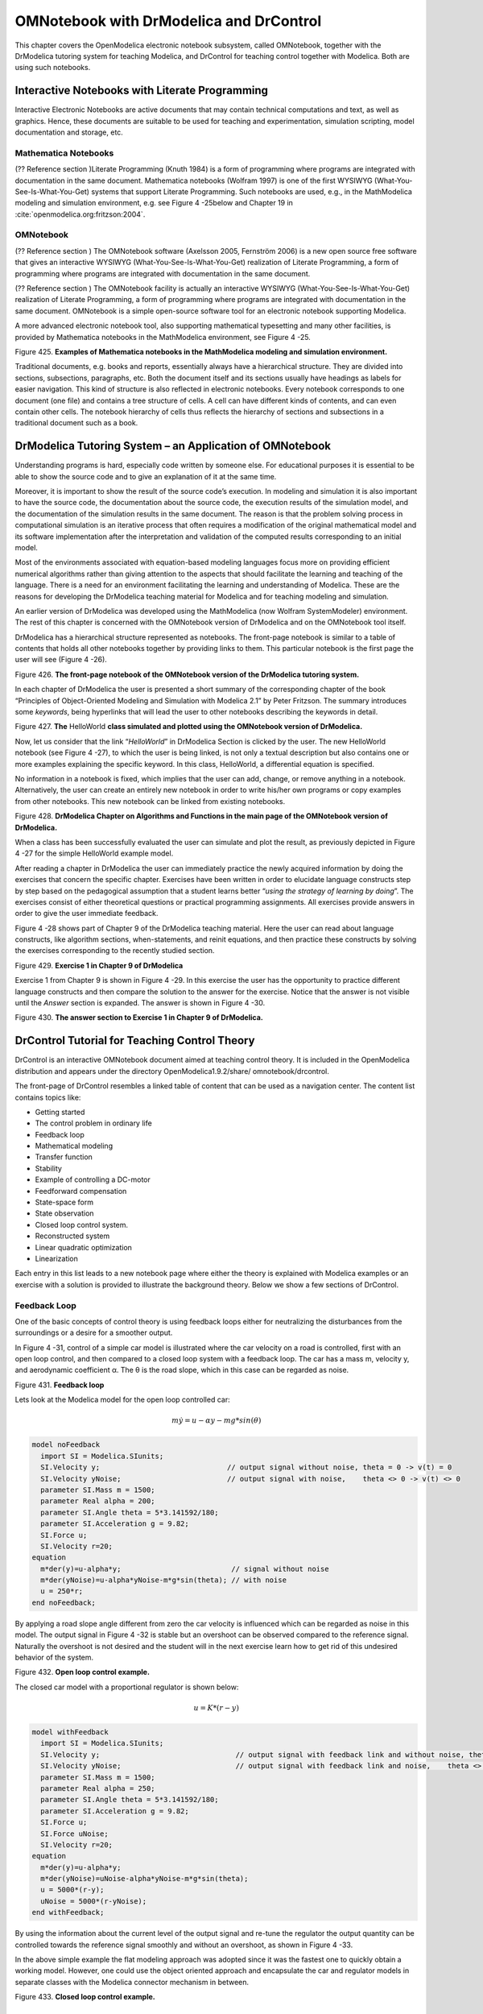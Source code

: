 OMNotebook with DrModelica and DrControl
========================================

This chapter covers the OpenModelica electronic notebook subsystem,
called OMNotebook, together with the DrModelica tutoring system for
teaching Modelica, and DrControl for teaching control together with
Modelica. Both are using such notebooks.

Interactive Notebooks with Literate Programming
-----------------------------------------------

Interactive Electronic Notebooks are active documents that may contain
technical computations and text, as well as graphics. Hence, these
documents are suitable to be used for teaching and experimentation,
simulation scripting, model documentation and storage, etc.

Mathematica Notebooks
~~~~~~~~~~~~~~~~~~~~~

(?? Reference section )Literate Programming (Knuth 1984) is a form of
programming where programs are integrated with documentation in the same
document. Mathematica notebooks (Wolfram 1997) is one of the first
WYSIWYG (What-You-See-Is-What-You-Get) systems that support Literate
Programming. Such notebooks are used, e.g., in the MathModelica modeling
and simulation environment, e.g. see Figure 4 -25below and Chapter 19 in
:cite:`openmodelica.org:fritzson:2004`.

OMNotebook
~~~~~~~~~~

(?? Reference section ) The OMNotebook software (Axelsson 2005,
Fernström 2006) is a new open source free software that gives an
interactive WYSIWYG (What-You-See-Is-What-You-Get) realization of
Literate Programming, a form of programming where programs are
integrated with documentation in the same document.

(?? Reference section ) The OMNotebook facility is actually an
interactive WYSIWYG (What-You-See-Is-What-You-Get) realization of
Literate Programming, a form of programming where programs are
integrated with documentation in the same document. OMNotebook is a
simple open-source software tool for an electronic notebook supporting
Modelica.

A more advanced electronic notebook tool, also supporting mathematical
typesetting and many other facilities, is provided by Mathematica
notebooks in the MathModelica environment, see Figure 4 -25.

Figure 425. **Examples of Mathematica notebooks in the MathModelica
modeling and simulation environment.**

Traditional documents, e.g. books and reports, essentially always have a
hierarchical structure. They are divided into sections, subsections,
paragraphs, etc. Both the document itself and its sections usually have
headings as labels for easier navigation. This kind of structure is also
reflected in electronic notebooks. Every notebook corresponds to one
document (one file) and contains a tree structure of cells. A cell can
have different kinds of contents, and can even contain other cells. The
notebook hierarchy of cells thus reflects the hierarchy of sections and
subsections in a traditional document such as a book.

DrModelica Tutoring System – an Application of OMNotebook
---------------------------------------------------------

Understanding programs is hard, especially code written by someone else.
For educational purposes it is essential to be able to show the source
code and to give an explanation of it at the same time.

Moreover, it is important to show the result of the source code’s
execution. In modeling and simulation it is also important to have the
source code, the documentation about the source code, the execution
results of the simulation model, and the documentation of the simulation
results in the same document. The reason is that the problem solving
process in computational simulation is an iterative process that often
requires a modification of the original mathematical model and its
software implementation after the interpretation and validation of the
computed results corresponding to an initial model.

Most of the environments associated with equation-based modeling
languages focus more on providing efficient numerical algorithms rather
than giving attention to the aspects that should facilitate the learning
and teaching of the language. There is a need for an environment
facilitating the learning and understanding of Modelica. These are the
reasons for developing the DrModelica teaching material for Modelica and
for teaching modeling and simulation.

An earlier version of DrModelica was developed using the MathModelica
(now Wolfram SystemModeler) environment. The rest of this chapter is
concerned with the OMNotebook version of DrModelica and on the
OMNotebook tool itself.

DrModelica has a hierarchical structure represented as notebooks. The
front-page notebook is similar to a table of contents that holds all
other notebooks together by providing links to them. This particular
notebook is the first page the user will see (Figure 4 -26).

Figure 426. **The front-page notebook of the OMNotebook version of the
DrModelica tutoring system.**

In each chapter of DrModelica the user is presented a short summary of
the corresponding chapter of the book “Principles of Object-Oriented
Modeling and Simulation with Modelica 2.1” by Peter Fritzson. The
summary introduces some *keywords*, being hyperlinks that will lead the
user to other notebooks describing the keywords in detail.

\ |image19|

Figure 427. **The** HelloWorld **class simulated and plotted using the
OMNotebook version of DrModelica.**

Now, let us consider that the link “\ *HelloWorld*\ ” in DrModelica
Section is clicked by the user. The new HelloWorld notebook (see Figure
4 -27), to which the user is being linked, is not only a textual
description but also contains one or more examples explaining the
specific keyword. In this class, HelloWorld, a differential equation is
specified.

No information in a notebook is fixed, which implies that the user can
add, change, or remove anything in a notebook. Alternatively, the user
can create an entirely new notebook in order to write his/her own
programs or copy examples from other notebooks. This new notebook can be
linked from existing notebooks.

Figure 428. **DrModelica Chapter on Algorithms and Functions in the main
page of the OMNotebook version of DrModelica.**

When a class has been successfully evaluated the user can simulate and
plot the result, as previously depicted in Figure 4 -27 for the simple
HelloWorld example model.

After reading a chapter in DrModelica the user can immediately practice
the newly acquired information by doing the exercises that concern the
specific chapter. Exercises have been written in order to elucidate
language constructs step by step based on the pedagogical assumption
that a student learns better “\ *using the strategy of learning by
doing*\ ”. The exercises consist of either theoretical questions or
practical programming assignments. All exercises provide answers in
order to give the user immediate feedback.

Figure 4 -28 shows part of Chapter 9 of the DrModelica teaching
material. Here the user can read about language constructs, like
algorithm sections, when-statements, and reinit equations, and then
practice these constructs by solving the exercises corresponding to the
recently studied section.

|image20|

Figure 429. **Exercise 1 in Chapter 9 of DrModelica**

Exercise 1 from Chapter 9 is shown in Figure 4 -29. In this exercise the
user has the opportunity to practice different language constructs and
then compare the solution to the answer for the exercise. Notice that
the answer is not visible until the *Answer* section is expanded. The
answer is shown in Figure 4 -30.

Figure 430. \ **The answer section to Exercise 1 in Chapter 9 of
DrModelica.**

DrControl Tutorial for Teaching Control Theory
----------------------------------------------

DrControl is an interactive OMNotebook document aimed at teaching
control theory. It is included in the OpenModelica distribution and
appears under the directory OpenModelica1.9.2/share/
omnotebook/drcontrol.

The front-page of DrControl resembles a linked table of content that can
be used as a navigation center. The content list contains topics like:

-  Getting started

-  The control problem in ordinary life

-  Feedback loop

-  Mathematical modeling

-  Transfer function

-  Stability

-  Example of controlling a DC-motor

-  Feedforward compensation

-  State-space form

-  State observation

-  Closed loop control system.

-  Reconstructed system

-  Linear quadratic optimization

-  Linearization

Each entry in this list leads to a new notebook page where either the
theory is explained with Modelica examples or an exercise with a
solution is provided to illustrate the background theory. Below we show
a few sections of DrControl.

Feedback Loop
~~~~~~~~~~~~~

One of the basic concepts of control theory is using feedback loops
either for neutralizing the disturbances from the surroundings or a
desire for a smoother output.

In Figure 4 -31, control of a simple car model is illustrated where the
car velocity on a road is controlled, first with an open loop control,
and then compared to a closed loop system with a feedback loop. The car
has a mass m, velocity y, and aerodynamic coefficient α. The θ is the
road slope, which in this case can be regarded as noise.

Figure 431. **Feedback loop**

Lets look at the Modelica model for the open loop controlled car:

.. math::
  m \dot y = u - \alpha y - m g * sin(\theta)

.. code-block:: modelica

  model noFeedback
    import SI = Modelica.SIunits;
    SI.Velocity y;                              // output signal without noise, theta = 0 -> v(t) = 0
    SI.Velocity yNoise;                         // output signal with noise,    theta <> 0 -> v(t) <> 0
    parameter SI.Mass m = 1500;
    parameter Real alpha = 200;
    parameter SI.Angle theta = 5*3.141592/180;
    parameter SI.Acceleration g = 9.82;
    SI.Force u;
    SI.Velocity r=20;
  equation
    m*der(y)=u-alpha*y;                          // signal without noise
    m*der(yNoise)=u-alpha*yNoise-m*g*sin(theta); // with noise
    u = 250*r;
  end noFeedback;

By applying a road slope angle different from zero the car velocity is
influenced which can be regarded as noise in this model. The output
signal in Figure 4 -32 is stable but an overshoot can be observed
compared to the reference signal. Naturally the overshoot is not desired
and the student will in the next exercise learn how to get rid of this
undesired behavior of the system.

Figure 432. **Open loop control example.**

The closed car model with a proportional regulator is shown below:

.. math::
  u = K*(r-y)

.. code-block:: modelica

  model withFeedback
    import SI = Modelica.SIunits;
    SI.Velocity y;                                // output signal with feedback link and without noise, theta = 0 -> v(t) = 0
    SI.Velocity yNoise;                           // output signal with feedback link and noise,    theta <> 0 -> v(t) <> 0
    parameter SI.Mass m = 1500;
    parameter Real alpha = 250;
    parameter SI.Angle theta = 5*3.141592/180;
    parameter SI.Acceleration g = 9.82;
    SI.Force u;
    SI.Force uNoise;
    SI.Velocity r=20;
  equation
    m*der(y)=u-alpha*y;
    m*der(yNoise)=uNoise-alpha*yNoise-m*g*sin(theta);
    u = 5000*(r-y);
    uNoise = 5000*(r-yNoise);
  end withFeedback;

By using the information about the current level of the output signal
and re-tune the regulator the output quantity can be controlled towards
the reference signal smoothly and without an overshoot, as shown in
Figure 4 -33.

In the above simple example the flat modeling approach was adopted since
it was the fastest one to quickly obtain a working model. However, one
could use the object oriented approach and encapsulate the car and
regulator models in separate classes with the Modelica connector
mechanism in between.

Figure 433. **Closed loop control example.**

Mathematical Modeling with Characteristic Equations
~~~~~~~~~~~~~~~~~~~~~~~~~~~~~~~~~~~~~~~~~~~~~~~~~~~

In most systems the relation between the inputs and outputs can be
described by a linear differential equation. Tearing apart the solution
of the differential equation into homogenous and particular parts is an
important technique taught to the students in engineering courses, also
illustrated in Figure 4 -34.

|image23|

Now let us examine a second order system:

|image24|

**model** NegRoots

Real y;

Real der\_y;

**parameter** Real a1 = 3;

**parameter** Real a2 = 2;

**equation**

der\_y = **der**\ (y);

**der**\ (der\_y) + a1\*der\_y + a2\*y = 1;

**end** NegRoots;

Choosing different values for a\ :sub:`1` and a\ :sub:`2` leads to
different behavior as shown in Figure 4 -35 and Figure 4 -36.

|image25|

Figure 434. **Mathematical modeling with characteristic equation.**

In the first example the values of a\ :sub:`1` and a\ :sub:`2` are
chosen in such way that the characteristic equation has negative real
roots and thereby a stable output response, see Figure 4 -35.

Figure 435. **Characteristic eq. with real negative roots.**

The importance of the sign of the roots in the characteristic equation
is illustrated in Figure 4 -35 and Figure 4 -36, e.g., a stable system
with negative real roots and an unstable system with positive imaginary
roots resulting in oscillations.

**model** NegRoots

Real y;

Real der\_y;

**parameter** Real a1 = -2;

**parameter** Real a2 = 10;

**equation**

der\_y = **der**\ (y);

**der**\ (der\_y) + a1\*der\_y + a2\*y = 1;

**end** NegRoots;

Figure 436. **Characteristic eq. with positive imaginary roots.**

Figure 437. **Step and pulse (weight function) response.**

The theory and application of Kalman filters is also explained in the
interactive course material.

Figure 438. **Theory background about Kalman filter.**

In reality noise is present in almost every physical system under study
and therefore the concept of noise is also introduced in the course
material, which is purely Modelica based.

Figure 439. Comparison of a noisy system with feedback link i\ **n
DrControl.**

OpenModelica Notebook Commands
------------------------------

OMNotebook currently supports the commands and concepts that are
described in this section.

Cells
~~~~~

Everything inside an OMNotebook document is made out of cells. A cell
basically contains a chunk of data. That data can be text, images, or
other cells. OMNotebook has four types of cells: headercell, textcell,
inputcell, and groupcell. Cells are ordered in a tree structure, where
one cell can be a parent to one or more additional cells. A tree view is
available close to the right border in the notebook window to display
the relation between the cells.

-  *Textcell* – This cell type is used to display ordinary text and
       images. Each textcell has a style that specifies how text is
       displayed. The cell´s style can be changed in the menu
       Format->Styles, example of different styles are: Text, Title, and
       Subtitle. The Textcell type also has support for following links
       to other notebook documents.

-  *Inputcell* – This cell type has support for syntax highlighting and
       evaluation. It is intended to be used for writing program code,
       e.g. Modelica code. Evaluation is done by pressing the key
       combination Shift+Return or Shift+Enter. All the text in the cell
       is sent to OMC (OpenModelica Compiler/interpreter), where the
       text is evaluated and the result is displayed below the
       inputcell. By double-clicking on the cell marker in the tree
       view, the inputcell can be collapsed causing the result to be
       hidden.

-  *Groupcell* – This cell type is used to group together other cell. A
       groupcell can be opened or closed. When a groupcell is opened all
       the cells inside the groupcell are visible, but when the
       groupcell is closed only the first cell inside the groupcell is
       visible. The state of the groupcell is changed by the user
       double-clicking on the cell marker in the tree view. When the
       groupcell is closed the marker is changed and the marker has an
       arrow at the bottom.

Cursors
~~~~~~~

An OMNotebook document contains cells which in turn contain text. Thus,
two kinds of cursors are needed for positioning, text cursor and cell
cursor:

-  *Textcursor* – A cursor between characters in a cell, appearing as a
       small vertical line. Position the cursor by clicking on the text
       or using the arrow buttons.

-  *Cellcursor* – This cursor shows which cell currently has the input
       focus. It consists of two parts. The main cellcursor is basically
       just a thin black horizontal line below the cell with input
       focus. The cellcursor is positioned by clicking on a cell,
       clicking between cells, or using the menu item Cell->Next Cell or
       Cell->Previous Cell. The cursor can also be moved with the key
       combination Ctrl+Up or Ctrl+Down. The dynamic cellcursor is a
       short blinking horizontal line. To make this visible, you must
       click once more on the main cellcursor (the long horizontal
       line). NOTE: In order to paste cells at the cellcursor, the
       *dynamic cellcursor must be made active* by clicking on the main
       cellcursor (the horizontal line).

Selection of Text or Cells
~~~~~~~~~~~~~~~~~~~~~~~~~~

To perform operations on text or cells we often need to select a range
of characters or cells.

-  *Select characters* – There are several ways of selecting characters,
       e.g. double-clicking on a word, clicking and dragging the mouse,
       or click followed by a shift-click at an adjacent positioin
       selects the text between the previous click and the position of
       the most recent shift-click.

-  *Select cells* – Cells can be selected by clicking on them. Holding
       down Ctrl and clicking on the cell markers in the tree view
       allows several cells to be selected, one at a time. Several cells
       can be selected at once in the tree view by holding down the
       Shift key. Holding down Shift selects all cells between last
       selected cell and the cell clicked on. This only works if both
       cells belong to the same groupcell.

File Menu
~~~~~~~~~

The following file related operations are available in the file menu:

-  *Create a new noteboo*\ k – A new notebook can be created using the
       menu File->New or the key combination Ctrl+N. A new document
       window will then open, with a new document inside.

-  *Open a notebook* – To open a notebook use File->Open in the menu or
       the key combination Ctrl+O. Only files of the type .onb or .nb
       can be opened. If a file does not follow the OMNotebook format or
       the FullForm Mathematica Notebook format, a message box is
       displayed telling the user what is wrong. Mathematica Notebooks
       must be converted to fullform before they can be opened in
       OMNotebook.

-  *Save a notebook* – To save a notebook use the menu item File->Save
       or File->Save As. If the notebook has not been saved before the
       save as dialog is shown and a filename can be selected.
       OMNotebook can only save in xml format and the saved file is not
       compatible with Mathematica. Key combination for save is Ctrl+S
       and for save as Ctrl+Shift+S. The saved file by default obtains
       the file extension .onb.

-  *Print* – Printing a document to a printer is done by pressing the
       key combination Ctrl+P or using the menu item File->Print. A
       normal print dialog is displayed where the usually properties can
       be changed.

-  *Import old document* – Old documents, saved with the old version of
       OMNotebook where a different file format was used, can be opened
       using the menu item File->Import->Old OMNotebook file. Old
       documents have the extension .xml.

-  *Export text* – The text inside a document can be exported to a text
       document. The text is exported to this document without almost
       any structure saved. The only structure that is saved is the cell
       structure. Each paragraph in the text document will contain text
       from one cell. To use the export function, use menu item
       File->Export->Pure Text.

-  *Close a notebook window* – A notebook window can be closed using the
       menu item File->Close or the key combination Ctrl+F4. Any unsaved
       changes in the document are lost when the notebook window is
       closed.

-  *Quitting OMNotebook* – To quit OMNotebook, use menu item File->Quit
       or the key combination Crtl+Q. This closes all notebook windows;
       users will have the option of closing OMC also. OMC will not
       automatically shutdown because other programs may still use it.
       Evaluating the command quit() has the same result as exiting
       OMNotebook.

Edit Menu
~~~~~~~~~

-  *Editing cell text* – Cells have a set of of basic editing functions.
       The key combination for these are: Undo (Ctrl+Z), Redo (Ctrl+Y),
       Cut (Ctrl+X), Copy (Ctrl+C) and Paste (Ctrl+V). These functions
       can also be accessed from the edit menu; Undo (Edit->Undo), Redo
       (Edit->Redo), Cut (Edit->Cut), Copy (Edit->Copy) and Paste
       (Edit->Paste). Selection of text is done in the usual way by
       double-clicking, triple-clicking (select a paragraph), dragging
       the mouse, or using (Ctrl+A) to select all text within the cell.

-  *Cut cell* – Cells can be cut from a document with the menu item
       Edit->Cut or the key combination Ctrl+X. The cut function will
       always cut cells if cells have been selected in the tree view,
       otherwise the cut function cuts text.

-  *Copy cell* – Cells can be copied from a document with the menu item
       Edit->Copy or the key combination Ctrl+C. The copy function will
       always copy cells if cells have been selected in the tree view,
       otherwise the copy function copy text.

-  *Paste cell* – To paste copied or cut cells the cell cursor must be
       selected in the location where the cells should be pasted. This
       is done by clicking on the cell cursor. Pasteing cells is done
       from the menu Edit->Paste or the key combination Ctrl+V. If the
       cell cursor is selected the paste function will always paste
       cells. OMNotebook share the same application-wide clipboard.
       Therefore cells that have been copied from one document can be
       pasted into another document. Only pointers to the copied or cut
       cells are added to the clipboard, thus the cell that should be
       pasted must still exist. Consequently a cell can not be pasted
       from a document that has been closed.

-  *Find* – Find text string in the current notebook, with the options
       match full word, match cell, search within closed cells. Short
       command Ctrl+F.

-  *Replace –* Find and replace text string in the current notebook,
       with the options match full word, match cell, search+replace
       within closed cells. Short command Ctrl+H.

-  *View expression* – Text in a cell is stored internally as a subset
       of HTML code and the menu item Edit->View Expression let the user
       switch between viewing the text or the internal HTML
       representation. Changes made to the HTML code will affect how the
       text is displayed.

Cell Menu
~~~~~~~~~

-  *Add textcell* – A new textcell is added with the menu item Cell->Add
       Cell (previous cell style) or the key combination Alt+Enter. The
       new textcell gets the same style as the previous selected cell
       had.

-  *Add inputcell* – A new inputcell is added with the menu item
       Cell->Add Inputcell or the key combination Ctrl+Shift+I.

-  *Add groupcell* – A new groupcell is inserted with the menu item
       Cell->Groupcell or the key combination Ctrl+Shift+G. The selected
       cell will then become the first cell inside the groupcell.

-  *Ungroup groupcell* – A groupcell can be ungrouped by selecting it in
       the tree view and using the menu item Cell->Ungroup Groupcell or
       by using the key combination Ctrl+Shift+U. Only one groupcell at
       a time can be ungrouped.

-  *Split cell* – Spliting a cell is done with the menu item Cell->Split
       cell or the key combination Ctrl+Shift+P. The cell is splited at
       the position of the text cursor.

-  *Delete cell* – The menu item Cell->Delete Cell will delete all cells
       that have been selected in the tree view. If no cell is selected
       this action will delete the cell that have been selected by the
       cellcursor. This action can also be called with the key
       combination Ctrl+Shift+D or the key Del (only works when cells
       have been selected in the tree view).

-  *Cellcursor* – This cell type is a special type that shows which cell
       that currently has the focus. The cell is basically just a thin
       black line. The cellcursor is moved by clicking on a cell or
       using the menu item Cell->Next Cell or Cell->Previous Cell. The
       cursor can also be moved with the key combination Ctrl+Up or
       Ctrl+Down.

Format Menu
~~~~~~~~~~~

-  *Textcell* – This cell type is used to display ordinary text and
       images. Each textcell has a style that specifies how text is
       displayed. The cells style can be changed in the menu
       Format->Styles, examples of different styles are: Text, Title,
       and Subtitle. The Textcell type also have support for following
       links to other notebook documents.

-  *Text manipulation* – There are a number of different text
       manipulations that can be done to change the appearance of the
       text. These manipulations include operations like: changing font,
       changing color and make text bold, but also operations like:
       changing the alignment of the text and the margin inside the
       cell. All text manipulations inside a cell can be done on single
       letters, words or the entire text. Text settings are found in the
       Format menu. The following text manipulations are available in
       OMNotebook:

> Font family

> Font face (Plain, Bold, Italic, Underline)

> Font size

> Font stretch

> Font color

> Text horizontal alignment

> Text vertical alignment

> Border thickness

> Margin (outside the border)

> Padding (inside the border)

Insert Menu
~~~~~~~~~~~

-  *Insert image* – Images are added to a document with the menu item
       Insert->Image or the key combination Ctrl+Shift+M. After an image
       has been selected a dialog appears, where the size of the image
       can be chosen. The images actual size is the default value of the
       image. OMNotebook stretches the image accordantly to the selected
       size. All images are saved in the same file as the rest of the
       document.

-  *Insert link* – A document can contain links to other OMNotebook file
       or Mathematica notebook and to add a new link a piece of text
       must first be selected. The selected text make up the part of the
       link that the user can click on. Inserting a link is done from
       the menu Insert->Link or with the key combination Ctrl+Shift+L. A
       dialog window, much like the one used to open documents, allows
       the user to choose the file that the link refers to. All links
       are saved in the document with a relative file path so documents
       that belong together easily can be moved from one place to
       another without the links failing.

Window Menu
~~~~~~~~~~~

-  *Change window* – Each opened document has its own document window.
       To switch between those use the Window menu. The window menu
       lists all titles of the open documents, in the same order as they
       were opened. To switch to another document, simple click on the
       title of that document.

Help Menu
~~~~~~~~~

-  *About OMNotebook* – Accessing the about message box for OMNotebook
       is done from the menu Help->About OMNotebook.

-  *About Qt* – To access the message box for Qt, use the menu
       Help->About Qt.

-  *Help Text* – Opening the help text (document OMNotebookHelp.onb) for
       OMNotebook can be done in the same way as any OMNotebook document
       is opened or with the menu Help->Help Text. The menu item can
       also be triggered with the key F1.

Additional Features
~~~~~~~~~~~~~~~~~~~

-  *Links* – By clicking on a link, OMNotebook will open the document
       that is referred to in the link.

-  *Update link* – All links are stored with relative file path.
       Therefore OMNotebook has functions that automatically updating
       links if a document is resaved in another folder. Every time a
       document is saved, OMNotebook checks if the document is saved in
       the same folder as last time. If the folder has changed, the
       links are updated.

-  \ *Evaluate several cells* – Several inputcells can be evaluated at
       the same time by selecting them in the treeview and then pressing
       the key combination Shift+Enter or Shift+Return. The cells are
       evaluated in the same order as they have been selected. If a
       groupcell is selected all inputcells in that groupcell are
       evaluated, in the order they are located in the groupcell.

-  *Command completion* – Inputcells have command completion support,
       which checks if the user is typing a command (or any keyword
       defined in the file commands.xml) and finish the command. If the
       user types the first two or three letters in a command, the
       command completion function fills in the rest. To use command
       completion, press the key combination Ctrl+Space or Shift+Tab.
       The first command that matches the letters written will then
       appear. Holding down Shift and pressing Tab (alternative holding
       down Ctrl and pressing Space) again will display the second
       command that matches. Repeated request to use command completion
       will loop through all commands that match the letters written.
       When a command is displayed by the command completion
       functionality any field inside the command that should be edited
       by the user is automatically selected. Some commands can have
       several of these fields and by pressing the key combination
       Ctrl+Tab, the next field will be selected inside the command. >
       Active Command completion: Ctrl+Space / Shift+Tab > Next command:
       Ctrl+Space / Shift+Tab > Next field in command: Ctrl+Tab’

-  *Generated plot* – When plotting a simulation result, OMC uses the
       program Ptplot to create a plot. From Ptplot OMNotebook gets an
       image of the plot and automatically adds that image to the output
       part of an inputcell. Like all other images in a document, the
       plot is saved in the document file when the document is saved.

-  *Stylesheet* –OMNotebook follows the style settings defined in
       stylesheet.xml and the correct style is applied to a cell when
       the cell is created.

-  *Automatic Chapter Numbering* – OMNotebook automatically numbers
       different chapter, subchapter, section and other styles. The user
       can specify which styles should have chapter numbers and which
       level the style should have. This is done in the stylesheet.xml
       file. Every style can have a <chapterLevel> tag that specifies
       the chapter level. Level 0 or no tag at all, means that the style
       should not have any chapter numbering.

-  *Scrollarea* – Scrolling through a document can be done by using the
       mouse wheel. A document can also be scrolled by moving the cell
       cursor up or down.

-  *Syntax highlighter* – The syntax highlighter runs in a separated
       thread which speeds up the loading of large document that
       contains many Modelica code cells. The syntax highlighter only
       highlights when letters are added, not when they are removed. The
       color settings for the different types of keywords are stored in
       the file modelicacolors.xml. Besides defining the text color and
       background color of keywords, whether or not the keywords should
       be bold or/and italic can be defined.

-  *Change indicator* – A star (\*) will appear behind the filename in
       the title of notebook window if the document has been changed and
       needs saving. When the user closes a document that has some
       unsaved change, OMNotebook asks the user if he/she wants to save
       the document before closing. If the document never has been saved
       before, the save-as dialog appears so that a filename can be
       choosen for the new document.

-  *Update menus* – All menus are constantly updated so that only menu
       items that are linked to actions that can be performed on the
       currently selected cell is enabled. All other menu items will be
       disabled. When a textcell is selected the Format menu is updated
       so that it indicates the text settings for the text, in the
       current cursor position.

References
----------

Eric Allen, Robert Cartwright, Brian Stoler. DrJava: A lightweight
pedagogic environment for Java. In Proceedings of the 33rd ACM Technical
Symposium on Computer Science Education (SIGCSE 2002) (Northern Kentucky
– The Southern Side of Cincinnati, USA, February 27 – March 3, 2002).

Ingemar Axelsson. OpenModelica Notebook for Interactive Structured
Modelica Documents. Final thesis, LITH-IDA-EX–05/080–SE, Linköping
University, Linköping, Sweden, October 21, 2005.

Anders Fernström, Ingemar Axelsson, Peter Fritzson, Anders Sandholm,
Adrian Pop. OMNotebook – Interactive WYSIWYG Book Software for Teaching
Programming. In Proc. of the Workshop on Developing Computer Science
Education – How Can It Be Done?. Linköping University, Dept. Computer &
Inf. Science, Linköping, Sweden, March 10, 2006.

Anders Fernström. Extending OMNotebook – An Interactive Notebook for
Structured Modelica Documents. Final thesis, LITH-IDA-EX--06/057—SE,
Dept. Computer and Information Science, Linköping University, Sweden,
September 4, 2006.

Knuth, Donald E. Literate Programming. The Computer Journal, NO27(2),
pp. 97–111, May 1984.

Eva-Lena Lengquist-Sandelin, Susanna Monemar, Peter Fritzson, and Peter
Bunus. DrModelica – A Web-Based Teaching Environment for Modelica. In
Proceedings of the 44th Scandinavian Conference on Simulation and
Modeling (SIMS’2003), available at www.scan-sims.org. Västerås, Sweden.
September 18-19, 2003.

The Modelica Association. The Modelica Language Specification Version
3.0, Sept 2007. http://www.modelica.org.

Stephen Wolfram. The Mathematica Book. Wolfram Media Inc, 1997.

.. |image19| image:: media/image33.png
.. |image20| image:: media/image35.png
.. |image23| image:: media/image42.png
.. |image24| image:: media/image43.png
.. |image25| image:: media/image44.png
